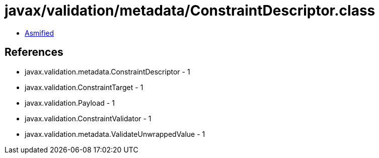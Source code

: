 = javax/validation/metadata/ConstraintDescriptor.class

 - link:ConstraintDescriptor-asmified.java[Asmified]

== References

 - javax.validation.metadata.ConstraintDescriptor - 1
 - javax.validation.ConstraintTarget - 1
 - javax.validation.Payload - 1
 - javax.validation.ConstraintValidator - 1
 - javax.validation.metadata.ValidateUnwrappedValue - 1
